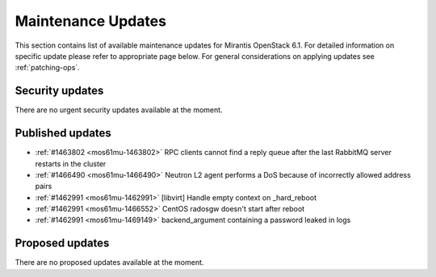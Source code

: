 Maintenance Updates
===================

This section contains list of available maintenance updates for Mirantis OpenStack 6.1. 
For detailed information on specific update please refer to appropriate page below.
For general considerations on applying updates see :ref:`patching-ops`.

Security updates
----------------

There are no urgent security updates available at the moment. 


Published updates
-----------------

* :ref:`#1463802 <mos61mu-1463802>` RPC clients cannot find a reply queue after the last RabbitMQ server restarts in the cluster

* :ref:`#1466490 <mos61mu-1466490>` Neutron L2 agent performs a DoS because of incorrectly allowed address pairs

* :ref:`#1462991 <mos61mu-1462991>` [libvirt] Handle empty context on _hard_reboot

* :ref:`#1462991 <mos61mu-1466552>` CentOS radosgw doesn't start after reboot

* :ref:`#1462991 <mos61mu-1469149>` backend_argument containing a password leaked in logs


Proposed updates
----------------

There are no proposed updates available at the moment.

